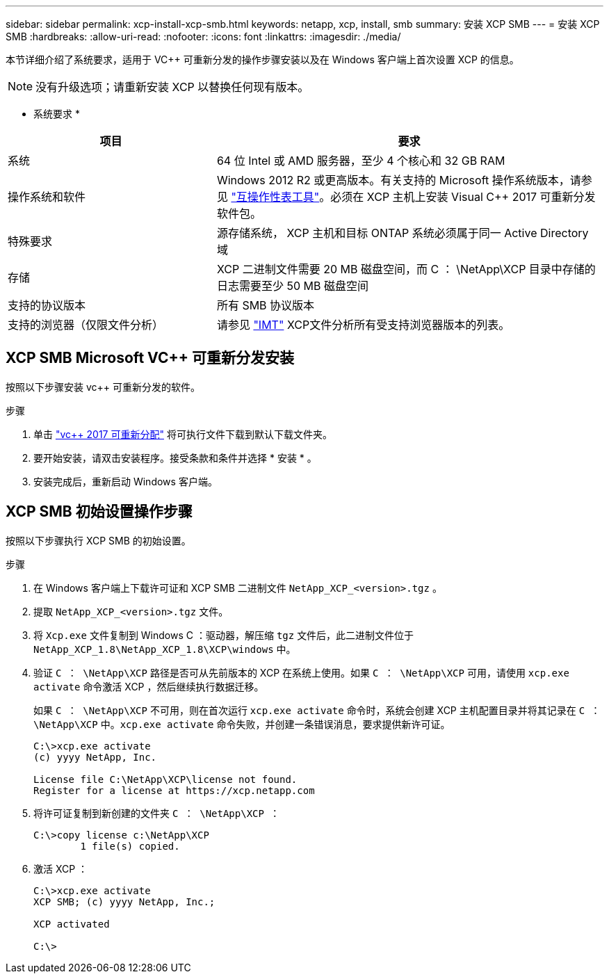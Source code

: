 ---
sidebar: sidebar 
permalink: xcp-install-xcp-smb.html 
keywords: netapp, xcp, install, smb 
summary: 安装 XCP SMB 
---
= 安装 XCP SMB
:hardbreaks:
:allow-uri-read: 
:nofooter: 
:icons: font
:linkattrs: 
:imagesdir: ./media/


本节详细介绍了系统要求，适用于 VC++ 可重新分发的操作步骤安装以及在 Windows 客户端上首次设置 XCP 的信息。


NOTE: 没有升级选项；请重新安装 XCP 以替换任何现有版本。

* 系统要求 *

[cols="35,65"]
|===
| 项目 | 要求 


| 系统 | 64 位 Intel 或 AMD 服务器，至少 4 个核心和 32 GB RAM 


| 操作系统和软件 | Windows 2012 R2 或更高版本。有关支持的 Microsoft 操作系统版本，请参见 link:https://mysupport.netapp.com/matrix/#welcome["互操作性表工具"^]。必须在 XCP 主机上安装 Visual C++ 2017 可重新分发软件包。 


| 特殊要求 | 源存储系统， XCP 主机和目标 ONTAP 系统必须属于同一 Active Directory 域 


| 存储 | XCP 二进制文件需要 20 MB 磁盘空间，而 C ： \NetApp\XCP 目录中存储的日志需要至少 50 MB 磁盘空间 


| 支持的协议版本 | 所有 SMB 协议版本 


| 支持的浏览器（仅限文件分析） | 请参见 link:https://mysupport.netapp.com/matrix/["IMT"^] XCP文件分析所有受支持浏览器版本的列表。 
|===


== XCP SMB Microsoft VC++ 可重新分发安装

按照以下步骤安装 vc++ 可重新分发的软件。

.步骤
. 单击 link:https://go.microsoft.com/fwlink/?LinkId=746572["vc++ 2017 可重新分配"^] 将可执行文件下载到默认下载文件夹。
. 要开始安装，请双击安装程序。接受条款和条件并选择 * 安装 * 。
. 安装完成后，重新启动 Windows 客户端。




== XCP SMB 初始设置操作步骤

按照以下步骤执行 XCP SMB 的初始设置。

.步骤
. 在 Windows 客户端上下载许可证和 XCP SMB 二进制文件 `NetApp_XCP_<version>.tgz` 。
. 提取 `NetApp_XCP_<version>.tgz` 文件。
. 将 `Xcp.exe` 文件复制到 Windows C ：驱动器，解压缩 `tgz` 文件后，此二进制文件位于 `NetApp_XCP_1.8\NetApp_XCP_1.8\XCP\windows` 中。
. 验证 `C ： \NetApp\XCP` 路径是否可从先前版本的 XCP 在系统上使用。如果 `C ： \NetApp\XCP` 可用，请使用 `xcp.exe activate` 命令激活 XCP ，然后继续执行数据迁移。
+
如果 `C ： \NetApp\XCP` 不可用，则在首次运行 `xcp.exe activate` 命令时，系统会创建 XCP 主机配置目录并将其记录在 `C ： \NetApp\XCP` 中。`xcp.exe activate` 命令失败，并创建一条错误消息，要求提供新许可证。

+
[listing]
----
C:\>xcp.exe activate
(c) yyyy NetApp, Inc.

License file C:\NetApp\XCP\license not found.
Register for a license at https://xcp.netapp.com
----
. 将许可证复制到新创建的文件夹 `C ： \NetApp\XCP ：`
+
[listing]
----
C:\>copy license c:\NetApp\XCP
        1 file(s) copied.
----
. 激活 XCP ：
+
[listing]
----
C:\>xcp.exe activate
XCP SMB; (c) yyyy NetApp, Inc.;

XCP activated

C:\>
----

